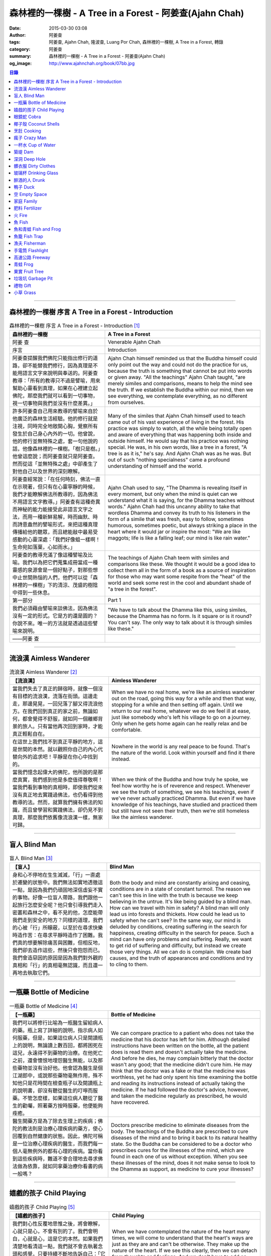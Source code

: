 森林裡的一棵樹 - A Tree in a Forest - 阿姜查(Ajahn Chah)
########################################################

:date: 2015-03-30 03:08
:author: 阿姜查
:tags: 阿姜查, Ajahn Chah, 隆波查, Luang Por Chah, 森林裡的一棵樹, A Tree in a Forest, 轉錄
:category: 阿姜查
:summary: 森林裡的一棵樹 - A Tree in a Forest - 阿姜查(Ajahn Chah)
:og_image: http://www.ajahnchah.org/book/07bb.jpg


.. contents:: 目錄
   :depth: 1

----

森林裡的一棵樹 序言 A Tree in a Forest - Introduction
+++++++++++++++++++++++++++++++++++++++++++++++++++++

.. list-table:: 森林裡的一棵樹 序言 A Tree in a Forest - Introduction [1]_
   :header-rows: 1

   * - 森林裡的一棵樹

     - A Tree in a Forest

   * - 阿姜 查

     - Venerable Ajahn Chah

   * - 序言

     - Introduction

   * - 阿姜查提醒我們佛陀只能指出修行的道路，卻不能替我們修行，因為真理是不能用語言文字來說明與奉送的。阿姜查教導：「所有的教導只不過是譬喻，用來幫助心靈看到真理，如果在心裡建立起佛陀，那麼我們就可以看到一切事物，視一切事物與我們並沒有什麼差異。」

     - Ajahn Chah himself reminded us that the Buddha himself could only point out the way and could not do the practice for us, because the truth is something that cannot be put into words or given away. "All the teachings" Ajahn Chah taught, "are merely similes and comparisons, means to help the mind see the truth. If we establish the Buddha within our mind, then we see everything, we contemplate everything, as no different from ourselves.

   * - 許多阿姜查自己用來教導的譬喻來自於他廣泛的森林生活經驗。他的修行就是注視，同時完全地敞開心胸，覺察所有發生於自己身心內外的一切。他曾說，他的修行並無特殊之處，套一句他說的話，他像森林裡的一棵樹。「樹只是樹。」他曾這麼說；而阿姜查就只是阿姜查。然而從這「並無特殊之處」中卻產生了對他自己以及世界的深刻瞭解。

     - Many of the similes that Ajahn Chah himself used to teach came out of his vast experience of living in the forest. His practice was simply to watch, all the while being totally open and aware of everything that was happening both inside and outside himself. He would say that his practice was nothing special. He was, in his own words, like a tree in a forest, "A tree is as it is," he's say. And Ajahn Chah was as he was. But out of such "nothing specialness" came a profound understanding of himself and the world.

   * - 阿姜查經常說：「在任何時刻，佛法一直在示現著，但只有在心靈寧靜的時候，我們才能瞭解佛法所教導的，因為佛法不用語言文字教導。」阿姜查有這種奇異而神秘的能力能接受此非語言文字之法，而用一種新鮮易解，時而幽默、時而詩意盎然的譬喻形式，來把這種真理傳播給他的聽眾，而且總能敲中最易受感動的心靈深處：「我們好像蛆一樣啊！生命宛如落葉，心如雨水。」

     - Ajahn Chah used to say, "The Dhamma is revealing itself in every moment, but only when the mind is quiet can we understand what it is saying, for the Dhamma teaches without words." Ajahn Chah had this uncanny ability to take that wordless Dhamma and convey its truth to his listeners in the form of a simile that was fresh, easy to follow, sometimes humorous, sometimes poetic, but always striking a place in the heart where it would jar or inspire the most: "We are like maggots; life is like a falling leaf; our mind is like rain water."

   * - 阿姜查的教導充滿了像這種譬喻及比喻。我們以為把它們蒐集成冊當成一種靈感的泉源會是一個好點子，對那些想中止世間熱惱的人們，他們可以從「森林裡的一棵樹」下的清涼、茂盛的樹陰中得到一些休息。

     - The teachings of Ajahn Chah teem with similes and comparisons like these. We thought it would be a good idea to collect them all in the form of a book as a source of inspiration for those who may want some respite from the "heat" of the world and seek some rest in the cool and abundant shade of "a tree in the forest".

   * - 第一部分

     - Part 1

   * - 我們必須藉由譬喻來談佛法，因為佛法沒有一定的形式。它是方的還是圓的？你說不來。唯一的方法就是透過這些譬喻來說明。

     - "We have to talk about the Dhamma like this, using similes, because the Dhamma has no form. Is it square or is it round? You can't say. The only way to talk about it is through similes like these."

   * - ——阿姜 查

     - 

----

流浪漢 Aimless Wanderer
+++++++++++++++++++++++

.. list-table:: 流浪漢 Aimless Wanderer [2]_
   :header-rows: 1

   * - 【流浪漢】

     - Aimless Wanderer

   * - 當我們失去了真正的歸宿時，就像一個沒有目標的流浪漢，流落在街頭。這邊走走，那邊晃晃，一回兒落了腳又得流浪他方。在我們回到真正的家之前，無論如何，都會覺得不舒服，就如同一個離鄉背景的旅人。只有當他再次回到家時，才能真正輕鬆自在。

     - When we have no real home, we're like an aimless wanderer out on the road, going this way for a while and then that way, stopping for a while and then setting off again. Until we return to our real home, whatever we do we feel ill at ease, just like somebody who's left his village to go on a journey. Only when he gets home again can he really relax and be comfortable.

   * - 在這世上我們找不到真正平靜的地方，這是世間的本然。就以觀照你自己的內心代替向外的追求吧！平靜是在你心中找到的。

     - Nowhere in the world is any real peace to be found. That's the nature of the world. Look within yourself and find it there instead.

   * - 當我們憶念起偉大的佛陀，他所說的是那麼真實，我們感到他是多麼值得尊敬啊！當我們看到事物的真相時，即使我們從來沒有真正地去實踐過佛法，也仍看得到他教導的法。然而，就算我們擁有佛法的知識，而且曾學習和實踐佛法，卻仍見不到真理，那麼我們依舊像流浪漢一樣，無家可歸。

     - When we think of the Buddha and how truly he spoke, we feel how worthy he is of reverence and respect. Whenever we see the truth of something, we see his teachings, even if we've never actually practiced Dhamma. But even if we have knowledge of his teachings, have studied and practiced them but still have not seen their truth, then we're still homeless like the aimless wanderer.

----

盲人 Blind Man
++++++++++++++

.. list-table:: 盲人 Blind Man [3]_
   :header-rows: 1

   * - 【盲人】

     - Blind Man

   * - 身和心不停地在生生滅滅，「行」一直處於遷變的狀態中。我們無法如實地透徹這一點，是因為我們仍頑固地深信虛妄不實的事物。好像一位盲人帶路，我們跟他一起旅行怎麼安全呢？他只會引導我們走入密叢和森林之中，看不見的他，怎麼能帶我們走到安全的地方？同樣的道理，我們的心被「行」所矇蔽，以至於在尋求快樂時造作苦：在尋求平靜時造作了困難。我們真的想要解除痛苦與困難，但相反地，我們卻去造作這些，然後只會抱怨而已。我們會造惡因的原因是因為我們對外觀的真相和「行」的真相毫無認識，而且還一再地去執取它們。

     - Both the body and mind are constantly arising and ceasing, conditions are in a state of constant turmoil. The reason we can't see this in line with the truth is because we keep believing in the untrue. It's like being guided by a blind man. How can we travel with him in safety? A blind man will only lead us into forests and thickets. How could he lead us to safety when he can't see? In the same way, our mind is deluded by conditions, creating suffering in the search for happiness, creating difficulty in the search for peace. Such a mind can have only problems and suffering. Really, we want to get rid of suffering and difficulty, but instead we create those very things. All we can do is complain. We create bad causes, and the truth of appearances and conditions and try to cling to them.

----

一瓶藥 Bottle of Medicine
+++++++++++++++++++++++++

.. list-table:: 一瓶藥 Bottle of Medicine [4]_
   :header-rows: 1

   * - 【一瓶藥】

     - Bottle of Medicine

   * - 我們可以將修行比喻為一瓶醫生留給病人的藥。瓶上寫了詳細的說明，指示病人如何服藥，但是，如果這位病人只是閱讀瓶上的說明，無論讀上數百回，都將困死在這兒，永遠得不到藥物的治療。在他死亡之前，還會懷恨地埋怨醫生無能，以及那些藥物並沒有治好他。他會認為醫生是個江湖郎中，或說那些藥物毫無作用，殊不知他只是花時間在檢查瓶子以及閱讀瓶上的說明書，卻沒有聽從醫生的叮嚀而服藥。不管怎麼樣，如果這位病人聽從了醫生的勸囑，照著藥方按時服藥，他便能夠痊癒。

     - We can compare practice to a patient who does not take the medicine that his doctor has left for him. Although detailed instructions have been written on the bottle, all the patient does is read them and doesn't actually take the medicine. And before he dies, he may complain bitterly that the doctor wasn't any good; that the medicine didn't cure him. He may think that the doctor was a fake or that the medicine was worthless, yet he had only spent his time examining the bottle and reading its instructions instead of actually taking the medicine. If he had followed the doctor's advice, however, and taken the medicine regularly as prescribed, he would have recovered.

   * - 醫生開藥方是為了除去生理上的疾病；佛陀的教法則是治療心理疾病的藥方，使心回覆到自然健康的狀態。因此，佛陀可稱是一位治療心理疾病的醫生，而我們每一個人毫無例外的都有心理的疾病。當你看到這些疾病時，難道不會合理地去尋求佛法做為依靠，就如同拿藥治療你看書的病一般嗎？

     - Doctors prescribe medicine to eliminate diseases from the body. The teachings of the Buddha are prescribed to cure diseases of the mind and to bring it back to its natural healthy state. So the Buddha can be considered to be a doctor who prescribes cures for the illnesses of the mind, which are found in each one of us without exception. When you see these illnesses of the mind, does it not make sense to look to the Dhamma as support, as medicine to cure your illnesses?

----

嬉戲的孩子 Child Playing
++++++++++++++++++++++++

.. list-table:: 嬉戲的孩子 Child Playing [5]_
   :header-rows: 1

   * - 【嬉戲的孩子】

     - Child Playing

   * - 我們對心性反覆地思惟之後，將會瞭解，心就只是心，不會有別的了。我們會明白，心就是心，這是它的本然。如果我們清楚地看清這一點，我們就不會去執著念頭和感覺，只要持續不斷地告訴自己：「它就是如此」，我們就不必要再加些什麼了。當這顆心如實地瞭解，它就能放下一切。雖然仍會有念頭和感覺，但是，每一個念頭和感覺都將失去作用。

     - When we have contemplated the nature of the heart many times, we will come to understand that the heart's ways are just as they are and can't be otherwise. They make up the nature of the heart. If we see this clearly, then we can detach from thoughts and feelings. And we don't have to add on anything more if we constantly tell ourselves that "that's just the way it is." When the heart truly understands, it lets go of everything. Thinking and feeling will be deprived of power.

   * - 就像剛開始被一個喜歡玩卻會干擾我們的小孩煩擾得很厲害，所以我們責打他，但是，事後我們逐漸明白活潑好動是小孩子的天性，於是我們會任他去玩。我們放下了，我們的煩惱也就消失了。為什麼煩惱會消失呢？因為，現在我們已經接受了孩子的天性，看法也已經改變了，而且已經接受事物的真實面目。我們放下，然後心將會變得更平靜。現在，我們已經有了正見。

     - It is like at first being annoyed by a child who likes to play in ways that annoy us so much we scold or spank him. But later we understand that it's natural for a child to play and act like that, so we leave him alone. We let go and our troubles are over. Why are they over? Because we now accept the natural ways of children. Our outlook has changed and we now accept the true nature of things. We let go and our heart becomes more peaceful. We now have right understanding.

----

眼鏡蛇 Cobra
++++++++++++

.. list-table:: 眼鏡蛇 Cobra [6]_
   :header-rows: 1

   * - 【眼鏡蛇】

     - Cobra

   * - 心理的活動就像能致人於死的眼鏡蛇。假如我們不去打擾一條眼鏡蛇，它自然會走它的；即使它非常毒，我們也不會受到它的影響；只要我們不走近它或去捉它，它就不會來咬我們。眼鏡蛇會照著它的本性行動，事情就是如此！如果你聰明的話，就別去惹它。同樣地，就讓那些不好的和好的順其自然——依它的本性而隨它去不要執著喜歡和不喜歡，如同你不會去打擾眼鏡蛇一樣。

     - Mental activity is like a deadly, poisonous cobra. If we don't interfere with a cobra, it simply goes its own way. Even though it may be extremely poisonous, we are not affected by it. We don't go near it, or take hold of it, and so it doesn't bite us. The cobra does what is natural for a cobra to do. That's the way it is. If you are clever, you'll leave it alone. Likewise, you let be that which is not good - you let it be according to its own nature. You also let be that which is good. Don't grab at liking and disliking, just as you wouldn't grab at the cobra.

   * - 一個聰明的人，將會以這種態度來對待在他心中升起的種種情緒。當善的情緒在心中生起時，讓它自是善的，並且瞭解它的本然；同樣地，我們也讓惡的自是惡的，讓它順其自然。不要執著，因為我們什麼都不要！我們不要惡，也不要善；我們不要負擔和輕鬆，乃至不求快樂和痛苦。當我們的欲求止息時，平靜便穩固地建立起來了。

     - One who is clever will have this kind of attitude towards the various moods that arise in his mind. When goodness arises, we let it be good. We understand its nature. In the same, we let be the non-good. We let it be according to its nature. We don't take hold of it because we don't want anything. We don't want evil. We don't want good. We don't want heaviness or lightness, happiness or suffering. When our wanting is at an end, peace is firmly established.

----

椰子殼 Coconut Shells
+++++++++++++++++++++

.. list-table:: 椰子殼 Coconut Shells [7]_
   :header-rows: 1

   * - 【椰子殼】

     - Coconut Shells

   * - 欲是染著的，但首先我們必須有欲才能開始修行「道」。假設你到市場去買椰子，提著它們回來時，路上，有人問你：「你為什麼要買這些椰子呢？」

     - Desire is a defilement. But we must first have desire in order to start practicing the Way. Suppose you went to buy coconuts at the market and while carrying them back home someone asked: "Why did you buy those coconuts?"

   * - 「買來吃啊！」

     - "I bought them to eat," you reply.

   * - 「你連殼也吃嗎？」

     - "Are you going to eat the shells, too?"

   * - 「當然不！」

     - "Of course not!"

   * - 「我不相信。如果你不打算吃殼，又為什麼要買椰子呢？」

     - "I don't believe you," he insists. "If you're not going to eat the shells, then why did you buy them?"

   * - 好，你怎麼說？你要怎樣回答這個問題？

     - Well, what do you say? How are you going to answer that question?

   * - 我們是靠著慾望起修的，如果我們沒有慾望，我們就不會去修行。你知道嗎？！這樣思惟可以產生智慧。例如：那些椰子，你要連殼子也一起吃下去嗎？當然不！那又為什麼要椰子殼呢？因為椰子殼的用途是將椰子給包起來，吃了過後，再將殼給扔掉，就沒問題了。

     - We practice with desire to begin with. If we didn't have desire, we wouldn't practice. Contemplating in this way can give rise to wisdom, you know. For example, those coconuts: Are you going to eat the shells as well? Of course not. Then why do you take them? They're useful for wrapping the coconuts in. If after eating the coconuts you throw the shells away, there is no problem.

   * - 我們的修行也是如此。我們不是要吃殼，只不過現在還不是丟掉殼的時候。我們先將它們收藏起來，就如我們依靠慾望修行一樣，修行便是如此。如果有人硬要說我們連椰子殼也吃，那是他們的事，與我們無關，只要我們清楚自己在做什麼就夠了。

     - Our practice is the same. We keep desire first, just like we do with the coconut shells, for it's still not time to "throw" it away. This is how the practice is. If somebody wants to accuse us of eating coconut shells, that's their business. We know what we're doing.

----

烹飪 Cooking
++++++++++++

.. list-table:: 烹飪 Cooking [8]_
   :header-rows: 1

   * - 【烹飪】

     - Cooking

   * - 首先我們要訓練我們的身和口遠離穢惡，這就是功德。有些人認為要有功德必須整天整夜地背誦巴利文的經句，但事實上，只要使你的身、口清爭無瑕疵，就是功德了。這並不難解，就像在烹調食物，我們放一點點這個，放一點點那個，直到恰到好處、美味可口為止。一旦調配出美味的食物時，就不需再添加任何的東西，因為正確的佐料都已經加了。同樣的道理，確定我們的身行和言語沒有缺失，這樣就可以帶給我們「美味」和恰到好處的功德。

     - At first, we train the body and speech to be free of unwholesomeness. This is virtue. Some people think that to have virtue you must memorize Pali phrases and chant all day and night, but really all you have to do is make your body and speech blameless, and that's virtue. It's not so difficult to understand. It's just like cooking food - put in a little bit of this and a little bit of that until it's just right and it's delicious. And once it's delicious, you don't have to put anything else into it. The right ingredients have already been added. In the same way, taking care that our actions and speech are proper will give us delicious virtue, virtue that is just right.

----

瘋子 Crazy Man
++++++++++++++

.. list-table:: 瘋子 Crazy Man [9]_
   :header-rows: 1

   * - 【瘋子】

     - Crazy Man

   * - 假設一日清晨，你正走在路上要去工作，有個人無禮地向你叫喊辱罵，霎時，你一聽到這辱罵聲，正常的心便立刻轉變了，你覺得很不舒服，覺得很憤怒和受辱，所以你想要報復。

     - Suppose one morning, you're walking to work and a man starts yelling insults at you. As soon as you hear his insults, your mind gets agitated. You don't feel so good, you feel angry and hurt, and you want to get even!

   * - 幾天以後，另一個人來你家拜訪，並且告訴你：「嘿，那幾天辱罵你的那個人，他瘋了！而且已經好幾年了！他都是這樣辱罵每個人，但是沒有人會去在意他說的話。」當你聽到這兒，霎時，自在了起來。那以往積鬱在你身上數日的憤怒和不快，完全地消失了，為什麼呢？因為現在你已知道事情的真相。以前你還不知道時，認為那個人是正常的，所以你會憎恨他，同時也導致你痛苦。一旦真相大白，事過境遷：「噢，他是個瘋子！事情原來如此。」

     - A few days later, another man comes to your house and tells you, "Hey, that man who abused you the other day, he’s crazy! Has been for years! He abuses everybody like that. Nobody takes notice of anything that he says." As soon as you hear this, you are suddenly relieved. That anger and hurt that you've pent up within you all these days melt away completely. Why? Because now you know the truth. Before, you didn't. You thought that man was normal, so you were angry at him and that caused you to suffer. As soon as you found out the truth, however, everything changed: "Oh, he's mad! That explains everything!"

   * - 當你瞭解到這點時，你覺得很舒服，因為你已親身體驗。瞭解了以後，你就能放下。假如你不明白真相，就會去執著。當你認為那位辱罵你的人是正常時，你可能會殺了他，但當你發現事情的真相——他精神失常，你便覺得舒服多了。這就是瞭解真理。

     - When you understand the truth, you feel fine because you know for yourself. Understanding, you can then let go. If you don't know the truth, you cling right there. When you thought that the man who abused you was normal, for example, you could have killed him. But when you found out the truth, that he was mad, you felt much better. This is knowledge of the truth.

   * - 一個見法的人也有類似的經驗。貪、嗔、痴的消失，是以同樣的方式消失的。當我們不了知這三毒時，我們會認為：「我能夠怎樣呢？我的貪和嗔是如此熾盛。」這並不是清明的認知，跟以為那瘋子是神智健全其實是一樣。只有當我們最後知道他精神失常時，我們的焦慮才得以釋懷。沒有任何人能告知你這些，唯有當心親自體認時，它才能絕滅和捨棄執著。

     - Someone who sees the Dhamma has a similar experience. When attachment, aversion and delusion disappear, they disappear in the same way. As long as we don't know these things, we think, "What can I do? I have so much greed and aversion." This is not clear knowledge. It's just the same as when we thought the madman was sane. Until we learned that he was really otherwise, we weren't able to let go of our hurt and anger. Only when the mind sees for itself, can it uproot and relinquish attachment.

----

一杯水 Cup of Water
+++++++++++++++++++

.. list-table:: 一杯水 Cup of Water [10]_
   :header-rows: 1

   * - 【一杯水】

     - Cup of Water

   * - 來拜訪我的人中，有很多在社會上已有著高等的地位，他們當中有富商、大學畢業的、教師與政府官員。他們內心充滿對事物的種種看法。他們太聰明了，以致聽不進別人的話。這就像一杯水。如果一個杯子裡充滿了骯髒不新鮮的水，它並沒有什麼用處。只有當髒水倒盡，它才有可用之處。你們必須先除去你們充滿意見的心，然後才能領悟。我們的修行是超越聰明與愚痴的，如果你認為你很聰明、富有、重要、是佛學專家，這就掩蓋了「無我」的真諦了。你所見到的只是自己——我、我的。然而，佛教是入下「自我」的。那些太聰明的人將永遠學不到東西，他們首先必須除去他們的才智——空掉他們的「杯子」。

     - Many of those who came to see me have a high standing in the community. Among them are merchants, college graduates, teachers, and government officials. Their minds are filled with opinions about things. They are too clever to listen to others. It is like a cup of water. If a cup is filled with stale, dirty water, it is useless. Only after the old water has been thrown out can the cup become useful again. You must empty your minds of opinions, then you will see. Our practice goes beyond cleverness and stupidity. If you think that you are clever, wealthy, important, or an expert in Buddhism, you cover up the truth of non-self - I and mine. But Buddhism is letting go of self. Those who are too clever will never learn. They must first get rid of their cleverness, first empty their "cup".

----

築堤 Dam
++++++++

.. list-table:: 築堤 Dam [11]_
   :header-rows: 1

   * - 【築堤】

     - Dam

   * - 在定力的訓練裡，是去修行以使心能安定和堅毅，這能帶來心的平靜。通常，我們這顆心是搖擺不定的，要控制它很困難。心隨著感官外馳散亂，就像水到處流竄一樣。雖說如此，人類卻懂得如何控制水，而使它更益於人類。人類很聰明，他們知道如何築堤防水，興建大型水庫和渠道——這一切都只是為了治理水，使水能更充分地被運用而不致於到處亂竄，最後流到最低處，而浪費了水的功能。

     - The training in concentration is the practice to make the mind firm and steady. This brings about peacefulness of mind. Usually our minds are moving and restless, hard to control. The mind follows sense distractions wildly, just like water flowing this way and that. Men, though, know how to control water so that it is of greater use to mankind. Men are clever. They know how to dam water, make large reservoirs and canals - all of this merely to channel water and make it more usable, so that it doesn't run wild and eventually settle down into a few low spots, its usefulness wasted.

   * - 同樣的，這顆已經「築堤」、被控制、經常訓練的心，將會獲得難以計量的利益。佛陀自己教導說：「已被控制的心，會帶來真正的快樂，因此，為了最大的利益，你們得好好訓練你們的心！」相同地，我們週遭所看到的動物——大象、馬、水牛等等，在它們能被利用來工作之前，都必須先受過訓練，也唯有在訓練之後，它們的力量才能帶給我們利益。

     - So, too, the mind that is dammed and controlled, trained constantly, will be of immeasurable benefit. The Buddha himself taught, "The mind that has been controlled brings true happiness, so train your minds well for the highest benefits." Similarly, the animals we see around us - elephants, horses, buffalos, and so on - must be trained before they can be useful for work. Only after they have been trained is their strength of benefit to us.

   * - 同樣的道理，已「築堤」的心將帶來比一顆未經訓練的心還要多倍的福澤。佛陀和他的聖弟子們，和我們都一樣在同一個方法下起步——有一顆未經訓練的心。但是，看看他們後來是如何成為我們所尊敬的對象，並且看我們能從他們的教化中得到多少的利益。真的，看看從這些曾經體驗心的訓練而為了達到解脫自在的人們身上，到底帶來了什麼樣的利益給整個世界。在所有的職業中或任何的情形況下，一顆受過控制與訓練的心是套更好且能幫助我們的設備，訓練過的心可以保持我們的生活平衡，使工作更得心應手。並且要發展和培養理性，以便控制我們的行動。只要我們追隨這顆訓練得宜的心，最後，喜悅也會隨著增長起來。

     - In the same way, the mind that has been trained will bring many more blessings than an untrained mind. The Buddha and His Noble Disciples all started out in the same way as us - with untrained minds. But, afterwards, look how they became the subjects of reverence for us all. And see how much benefit we can gain from their teachings. Indeed see what benefits have come to the entire world from these men who had gone through the training of the mind to reach the freedom beyond. The mind controlled and trained is better equipped to help us in all professions, in all situations. The disciplined mind will keep our lives balanced, make work easier, and develop and nurture reason to govern our actions. In the end, our happiness will increase accordingly as we follow the proper mind training.

----

深洞 Deep Hole
++++++++++++++

.. list-table:: 深洞 Deep Hole [12]_
   :header-rows: 1

   * - 【深洞】

     - Deep Hole

   * - 大多數人想行善只是為了功德，但是他們卻不願捨棄惡行，這就叫做「洞太深了」。

     - Most people just want to perform good deeds to make merit, but they don't want to give up wrongdoing. It's just that "the hole is too deep."

   * - 假設有一個洞，洞下面有東西，現在，只要有人將他的手伸進洞裡卻摸不著底面的話，他就會說：「洞太深了。」如果有百或千個人將他們的手伸進洞裡，他們也同樣會說：「這個洞太深了。」可是，卻沒人會說是自己的手太短了！我們必須回到自己身上，退一步反觀自己，不要埋怨是洞太深，而應該回過頭來看看你自己的手臂。如果你可以看透這點，那麼，在你的性靈道上便能更上一層樓，進而尋找到快樂。

     - Suppose there was a hole and there was something at the bottom of it. Now anyone who put his hand into the hole and didn't reach the bottom would say the hole was too deep. If a hundred or a thousand people put their hands down the hole, they'd all say, "The hole is too deep!" No one would say that his arm was too short. We have to come back to ourselves. We have to take a step back and look at ourselves. Don't blame the hole for being too deep. Turn around and look at your own arm. If you can see this, then you will make progress on the spiritual path and will find happiness.

----

髒衣服 Dirty Clothes
++++++++++++++++++++

.. list-table:: 髒衣服 Dirty Clothes [13]_
   :header-rows: 1

   * - 【髒衣服】

     - Dirty Clothes

   * - 當我們的身體是髒的，而且穿上髒的衣服時，我們的心也將感到不舒服和沮喪，這是很自然的事。如果我們保持身體潔淨，穿乾淨、整齊的衣服，便能使我們的心輕快高興起來。

       同樣地，不守戒律，我們的身行和言語也就不清淨，這就是造成心理的不快樂、苦惱而沉重的原因。如果我們遠離了正確的修行，這會障礙我們徹見存在我們心中的法的本質。健全的身行和言語在於一顆正確訓練的心。因為是心傳達命令給身和語，所以，我們必須由「訓練我們的心」來不斷修行。

     - It is only natural that when our body is dirty and we put on dirty clothes that our mind will not be light and cheerful but will feel uncomfortable and depressed. So, too, when morality is not practiced, our bodily actions and speech are dirty. This causes the mind to be unhappy, uncomfortable, and distressed. We become separated from right practice and this prevents us from penetrating into the essence of the Dhamma in our mind. Wholesome bodily actions and speech themselves depend on the mind properly trained, since mind orders body and speech. Therefore, we must continue to practice by training our minds.

----

玻璃杯 Drinking Glass
+++++++++++++++++++++

.. list-table:: 玻璃杯 Drinking Glass [14]_
   :header-rows: 1

   * - 【玻璃杯】

     - Drinking Glass

   * - 我如何找到正見呢？我就簡單地以手中正握著的杯子回答你們。它對我們而言似乎是清潔實用的，可用來飲水，更可以長時間的保存。所謂的正見是要將它看做是破的玻璃，彷彿已經碎裂了。不久以後，它將破碎。如果你在使用它時，心存這種見解——它只是元素所組合而成的杯子的形狀，終歸破滅。那麼不論它發生什麼事，你都不會有任何煩惱。同樣的道理，身體就像這杯子，它也將破碎、死亡，你們必須瞭解這個道理。但是，瞭解這個道理並不表示你應該結束自己的生命，就像不應該因此去打碎這杯子或丟掉它一樣。杯子是個可以使用直到它自然破損的東西。同樣地，身體有如一輛車子，利用它直到它回歸自然。你們該做的是去瞭解一切事物的本然。這種正見可以使你們無繫縛地生存於整個變動的世界中。

     - How can you find right understanding? I can answer you simply by using this glass of water I am holding. It appears to us as clean and useful, something to drink from and keep for a long time. Right understanding is to see this as broken glass, as if it has already been shattered. Sooner or later, it will be shattered. If you keep this understanding while you are using it - that all it is is a combination of elements which come together in this form and then break apart - then no matter what happens to the glass, you will have no problem. The body is like the glass. It is also going to break apart and die. You have to understand that. Yet when you do, it doesn't mean you should go and kill yourself, just as you shouldn't take the glass and break it or throw it away. The glass is something to use until it falls apart in its own natural way. In the same way, the body is a vehicle to use until goes its own way. Your task is to see what the natural way of things is. This understanding can make you free in all the changing circumstances of the entire world.

----

醉酒的人 Drunk
++++++++++++++

.. list-table:: 醉酒的人 Drunk [15]_
   :header-rows: 1

   * - 【醉酒的人】

     - Drunk

   * - 任何人執著於感官就好比一位肝藏還沒被破壞的好酒者，不知道什麼時候才喝得夠。他繼續沉浸其中，不知節制地喝，喝上癮了，到後來必定會生病受苦。

     - Anyone attached to the senses is like a drunkard whose liver is not yet cooked. He does not know when he has had enough. He continues to indulge and drink carelessly. He's caught badly and later suffers illness and pain.

----

鴨子 Duck
+++++++++

.. list-table:: 鴨子 Duck [16]_
   :header-rows: 1

   * - 【鴨子】

     - Duck

   * - 你的修行就好像養鴨一樣。你的責任便是餵牠和給它水。不管鴨子成長得快或慢都是鴨的事，與你無關。放下，然後盡你自己的責任。你的責任就是修行。如果修行的速度迅速或遲緩，清清楚楚即可，別去強迫它。這種的修行具有良好的基礎。

     - Your practice is like raising a duck. Your duty is to feed it and give it water. Whether the duck grows fast or slowly is its business, not yours. Let it go and just do your own work. Your business is to practice. If it's fast or slow, just know it, don't try to force it. This kind of practice has a good foundation.

----

空 Empty Space
++++++++++++++

.. list-table:: 空 Empty Space [17]_
   :header-rows: 1

   * - 【空】

     - Empty Space

   * - 人們響往涅槃，不過，一旦你告訴他們那兒空無一物時，心裡馬上起第二想。但那兒什麼也沒有，空無一物。看看這兒的屋頂和地板；屋頂代表「有」，而地板也代表「有」，你可以站在屋頂上，也可以站在地板上，但是，在屋頂和地板之間的空間卻無處可站。沒有「有」的地方，就是「空」的所在；直接地，涅槃即是「空」。人們一聽到這兒便退卻不想去了。他們怕會見不著自己的孩子和親戚。

     - People want to go to Nibbana but when you tell them that there is nothing there, they begin to have second thoughts. But there's nothing there, nothing at all! Look at the roof and floor here. Think of the roof as a "becoming" and the floor as a "becoming", too. You can stand on the roof and you can stand on the floor, but in the empty space between the roof and the floor there is no place to stand. Where there is no becoming, that's where there's emptiness, and to put it bluntly, we say that Nibbana is this emptiness. People hear this and they back up a bit. They don't want to go. They're afraid that they won't see their children or relatives.

   * - 這就是為什麼當我們祝福在家人的時候，會說：「祝你們長壽、美麗、健康、快樂。」他們就會很高興，可是，一旦你談起「放下」和「空」時，他們便不想聽了。但你是否見過一個外表美麗、體力充沛或非常或非常幸福的老人？沒有！然而我們卻說：「長壽、美麗、健康、快樂。」他們也非常歡喜。他們執著「有」，執著生死輪迴。他們歡喜站在屋頂和地板上面，很少有人敢「站」在中間的「空」間。

     - That's why whenever we bless the laity by wishing them long life, beauty, and strength, they become very happy. However, if we start talking about letting go and about emptiness they don't want to hear about it. But have you ever seen a very old person with a beautiful complexion, or a lot of strength, or a lot of happiness? No! But we wish them long life; beauty, happiness and strength, and they are all pleased. They're attached to becoming, to the cycle of birth and death. They prefer to stand on the roof or on the floor. Few are they who dare to stand in the empty space between.

----

家庭 Family
+++++++++++

.. list-table:: 家庭 Family [18]_
   :header-rows: 1

   * - 【家庭】

     - Family

   * - 如果你想尋找佛法，它不在森林裡、山裡或洞穴中，而是在心裡。法有它自己的語言，那就是「經驗的語言」。概念與經驗之間有極大的差異。就以一杯熱水裡，都會有相同的經驗——熱，我們可以用不同語言的文字來表達。同樣地，任何人只要深入地洞察內心，不論什麼文化、地域或語言也會有相同的經驗。如果在你們心中，賞到了真理的滋味、法的滋味，你們會像一個大家庭一樣，猶如父母、兄弟、姐妹，因為你們已賞到了與所有人都一致的「心的本質」。

     - If you want to find Dhamma, it has nothing to do with the forest with mountains or the caves. It's only in the heart, and has its own language of experience. There is a great difference between concepts and direct experience. With a glass of hot water, whoever puts his finger into it will have the same experience - hot - which can be expressed in as many different words as there are different languages. Similarly, whoever looks deeply into the heart will have the same experience, no matter what his nationality, culture, or language may be. If in your heart you come to that taste of truth, of Dhamma, then you become like one big family - like mother and father, sisters and brothers - because you've tasted that essence of the heart which is the same for all.

----

肥料 Fertilizer
+++++++++++++++

.. list-table:: 肥料 Fertilizer [19]_
   :header-rows: 1

   * - 【肥料】

     - Fertilizer

   * - 我們的雜染好似我們修行的肥料。如同我們取一些髒的東西——雞屎、牛糞，灑在我們的果樹上，長出來的果實才會豐碩且香甜。在痛苦之中，有快樂；在煩惱(混亂)之中有寧靜。

     - Our defilements are like fertilizer for our practice. It's the same as taking filthy stuff like chicken manure and buffalo dung to fertilize our fruit trees so that the fruit will be sweet and abundant. In suffering, there is happiness; in confusion there is calm.

----

火 Fire
+++++++

.. list-table:: 火 Fire [20]_
   :header-rows: 1

   * - 【火】

     - Fire

   * - 世上沒有一朝可成之事，所以剛開始在我們的修行裡，是看不到什麼結果的。就像我常告訴你們的譬喻：一個人試圖磨擦兩根木棍取火，他告訴自己說：「他們說這裡有火。」於是便開始使勁地磨擦。他很性急，不斷地磨擦，就是沒什麼耐性，心想火，卻一直沒有火的影子。他有點灰心，所以就停下來休息一會兒，後來又再開始，但是到了那時候，熱度都已經冷卻，所以進展得很慢。他就是磨擦持續的時間不夠久，以致一再地磨擦又磨擦，直到疲倦了，就將整個工作停頓下來，再說，他不只是疲倦，同時也變得愈來愈灰心，最後完全放棄且很堅決地說：「這裡根本沒有火。」

     - Nothing happens immediately, so in the beginning we can't see any results from our practice. This is like the example that I have often given you of the man who tries to make fire by rubbing two sticks together. "They say there's fire here!" He says, looking at his sticks. He then begins rubbing energetically. He rubs on and on, but soon becomes impatient. He wants to have that fire, but the fire just won't come, so he gets discouraged and stops to rest for while. When he starts again the initial heat that he had worked up has already been lost so the going is slow. He just doesn't keep at long enough. He rubs and rubs until he is tired and stops altogether. Not only is he tired, but he becomes more and more discouraged. "There is no fire here!" He finally decides and gives up completely.

   * - 事實上，他一直在做，但是卻沒有足夠的熱度可以引火，火一直潛在那兒，只是他沒有持續到最後。除非我們能達到平靜，否則心將依舊如前。因此我們偉大的導師說：「只要繼續做，繼續修行。」我們可能會認為：「如果我仍然不懂，我該怎麼辦才好？」但是，除非我們如法修持，否則智慧是不會現前的，所以我們說要持續地修行。只要不停地修行，我們就會開始思索自己的所作所為和修行。

     - Actually he was doing the work, but there wasn't enough heat to start the fire. The fire was there all the time, but he didn't carry on to the end. Likewise with the mind. Until we are able to reach peace, the mind will continue in its confusion. For this reason the teacher says, "Just keep on doing it. Keep on with the practice!" Maybe we think, "If I don't yet understand, how can I do it?" Until we're able to practice properly, wisdom won't arise. So we say just keep on with it.

----

魚 Fish
+++++++

.. list-table:: 魚 Fish [21]_
   :header-rows: 1

   * - 【魚】

     - Fish

   * - 我們不想要慾望，但是，如果沒有慾望，為何修行呢？我們要有修行的慾望。「想要」與「不想要」，兩者皆是雜染、煩惱、無明和愚痴。佛陀也有慾望。慾望一直存在著，它只是心的一種現象。有智慧的人也有慾望，但是，沒有執著。我們的慾望，就好像在網中抓一條大魚一樣——我們需要等待，直到大魚筋疲力盡之後，便可以輕易的捕獲它。但我們得一直盯著它使它無法逃脫。

     - We don't want desire, but if there is no desire, why practice? We must have desire to practice. Buddha had desire too. It's there all the time, but it's only a condition of the mind. Those with wisdom, however, have desire but no attachment. Our desires are like catching a big fish in a net - we must wait until the fish loses strength and then we can catch it easily. But all the time we must keep on watching it so that it doesn't escape.

----

魚和青蛙 Fish and Frog
++++++++++++++++++++++

.. list-table:: 魚和青蛙 Fish and Frog [22]_
   :header-rows: 1

   * - 【魚和青蛙】

     - Fish and Frog

   * - 如果你執著於感官，就跟上了鉤的魚兒一樣，當漁夫來了儘管你怎樣掙扎，都無法掙脫。事實上，你並不像一隻上鉤的魚兒，而更像一隻青蛙。青蛙是把整個釣鉤吞進腸子裡頭，而魚兒祗是口被鉤住而已！

     - If you attach to the senses, you're the same as a fish caught on a hook. When the fisherman comes, you can struggle all you want, but you won't be able to get loose. Actually you're not caught like a fish, but more like a frog. A frog gulps down the whole hook right to its guts. A fish just gets it caught in its mouth.

----

魚籠 Fish Trap
++++++++++++++

.. list-table:: 魚籠 Fish Trap [23]_
   :header-rows: 1

   * - 【魚籠】

     - Fish Trap

   * - 如果你清楚地看到了事物的利害關係，就不須等到他人來告訴你。回想一下一位在他魚籠裡找到東西的漁夫的故事。他知道有東西在裡面，也聽到它在魚籠裡面拍動。他認為是一隻魚，於是便將手伸進魚籠裡，竟發現是另一類生物。他看不見所以無法確定到底是什麼。可能是修鰻，不過也有可能是條蛇。如果將它扔掉，他也許會後悔……，如果是條鰻，就可以成為晚餐的佳餚。從另外一方面來看，如果他持續不放，最後竟發覺是條蛇，它可能就會咬他，不過不敢確定。但是，他的慾望卻強烈到不肯放手，只因為那可能就是條鰻。在他抓出的那一刻，霎時見到是條蛇時，不論如何，都會毫不遲疑地馬上扔開它，而不須等到他人喊：「嘿，那是條蛇趕快扔了它！」親睹蛇時比聽人家的警告更清楚地告訴他應該怎麼做。為什麼呢？因為他認識危險——蛇會咬你，並且會導致你死亡。這還需要有人告訴他嗎？同樣的道理，如果我們修行直到我們見到事物的本來面目，我們就不會去干預對自己有害的事物了。

     - If you see clearly the harm in the benefit of something, you won't have to wait for others to tell you about it. Consider the story of the fisherman who finds something in his fish trap. He knows something is in it because he can hear it flopping about inside. Thinking it's a fish; he reaches his hand into the trap, only to grab hold of a different kind of animal. He can't see it, so he's not sure what it is. It could be an eel, but it could also be a snake. If he throws it away, he may regret it, for if it turns out to be in eel, he'll have lost something nice for dinner. On the other hand, if he keeps on holding onto it and it turns out to be a snake, it may bite him. He's just not sure. But his desire is so strong that he holds on, just in case it's an eel. The minute he brings it out and sees that it's a snake, however, he doesn't hesitate to fling it away from himself. He doesn't have to wait for someone to call out, "Hey, it's a snake! Let go!" The site of the snake tells him what to do more clearly than words could ever do. Why? Because he sees the danger - snakes can bite and make you very sick or kill you. Who has to tell him about that? In the same way, if we practice until we see things as they are, we won't meddle with things that are harmful.

----

漁夫 Fisherman
++++++++++++++

.. list-table:: 漁夫 Fisherman [24]_
   :header-rows: 1

   * - 【漁夫】

     - Fisherman

   * - 我們的禪定(靜慮)的修行可以使我們開解。舉個例子來說吧：譬如有個正在收網的漁夫，網中有條大魚，你能推想他收網時的心情是如何嗎？如果他深怕大魚跑掉，就會迫不及待地硬扯那網子，在他覺察之前，魚兒已經因為他操之過急而讓它跑掉了。

     - Our practice of contemplation will lead us to understanding. Let us take the example of a fisherman pulling in his net with a big fish in it. How do you think he feels when pulling it in again? If he's afraid that the fish will escape, he'll rush and start to struggle with the net, grabbing and tugging at it. In this way, before he knows it, the big fish will have escaped. The fisherman mustn't try to hard.

   * - 古時候，他們會這樣教我們：你們應該慢慢地來，小小心心地收網，以免讓魚兒脫逃。我們修行也正是如此，慢慢地靠修持來摸索出自己的道路，小心地收網以免遺漏了。有時，我們會遇到不喜歡修行的時候，也許我們不想瞭解，也不想知道，但是我們卻要繼續修行下去，繼續為修行摸索下去，這就是修行。如果喜歡修行，就去修行；不喜歡修行，也一樣要修行，就是要持之以恆。

     - In the old days, they taught that we should do it gradually, carefully gathering it in without losing it. This is how it is in our practice. We gradually feel our way with it, carefully gathering it in without losing it. Sometimes it happens that we don't feel like practicing. Maybe we don't want to look, or maybe we don't want to know, but we keep on with it. We continue feeling for it. This is the practice. If we feel like doing it, we do it. If we don't feel like doing it, we do it just the same. We just keep on doing it.

   * - 我們若是精進修行，那麼，信心就會給我們的修行帶來力量。不過，在此階段，我們仍然沒有智慧，縱使我們非常精進，也無法從修行中得到多少益處。這種情況會持續一段很長的時間，因而使我們生起一種永遠無法尋到正道的感覺，也或許覺得自己達不到平靜，或覺得自己沒有具備足夠的條件來修行，乃至認為「道」是件不可能的事。於是我們便放棄了！

     - If we are enthusiastic about our practice, the power of our faith will give us the energy needed to practice, but we will still be without wisdom. Being energetic alone won't make us benefit much from our practice. On the contrary, after practicing energetically for long time, the feeling that we are not going to find the Way may arise. We may feel that we cannot find peace, or that we're not sufficiently equipped to do the practice. Or maybe we feel that this Way just isn't possible anymore. So we give up!

   * - 說到這點，我們必須非常、非常地小心，我們要以很大的耐心和毅力，猶如網起大魚一樣——逐漸與它探索出自己的方法，然後小心地把魚網收回，扯那網子才不會太困難，所以我們繼續不斷地收網。經過一段時間以後，魚兒累得不能再掙扎時，我們就能輕而易舉地捕獲它了。這些都是修行通常會發生的事，不過我們只須慢慢地修持和小心謹慎地將修行聚集在一起。我們就是用這種方式來禪修的。

     - At this point, we must be very, very careful. We must use patience and endurance. It's just like pulling in the big fish - we gradually feel our way with it, we carefully pull it in. The struggle won't be too difficult, so continue to pull it in without stopping. Eventually, after some time, the fish becomes tired and stops fighting and we're able to catch it easily. Usually this is how it happens. We practice gradually and carefully, gathering it together. It's in this manner that we do our contemplation.

----

手電筒 Flashlight
+++++++++++++++++

.. list-table:: 手電筒 Flashlight [25]_
   :header-rows: 1

   * - 【手電筒】

     - Flashlight

   * - 在佛教裡，我們不斷地聽到放下而不要去執著任何事物，這是什麼意思呢？意思是要我們取而不著。就拿這隻手電筒做比方吧！我們會想知道：「這是什麼？」所以我們將它拾起，才發現：「噢，原來是隻手電筒。」於是就會放下它。我們以這種方式來取。如果什麼都不取，我們能做什麼呢？行禪或其他的事都不能做了，所以首先我們必須要取。是的，是欲求沒錯，但未來它將導引你到達圓滿。

     - In Buddhism we are endlessly hearing about letting go and about not clinging to anything. What does this mean? It means to take hold of but not to cling. Take this flashlight, for example. We wonder: "What is this?" So we pick it up: "Oh, it's a flashlight." Then we put it down again. We take hold of things, even of wanting, in this way. If we didn't take hold of wanting, what could we do? We couldn't do walking meditation or anything else. It's wanting, yes, a defilement, that's true, but later on that leads to perfection. So we must take hold of things first.

   * - 到這裡來也是一樣。首先你必須想來這裡，如果你不想來，今天你們也不會在此地。我們是因慾望而有行動的，但當慾望升起時，不要去執著它，就好像我們不會去執著那隻手電筒一樣——「這是什麼？」我們撿起來，「噢，是隻手電筒！」於是就放下它。這就是「取而不著」的含義。知道了後，就放下，不要愚痴地執著事物，但要以智慧「取」，然後放下它們。善或惡，兩者皆要全盤放下。

     - It is like coming here. First you had to want to come here. If you didn't want to, you wouldn't be here today. We do things because of wanting, but when wanting arises, we don't cling to it, just like we don't cling to that flashlight - "What's this?" We pick it up. "Oh, it's a flashlight." We then put it down again. This is what "holding but not clinging" means. We know and then we let go. We don't foolishly cling to things, but we "hold" them with wisdom and then let them go. Good or bad, we let them all go.

----

高速公路 Freeway
++++++++++++++++

.. list-table:: 高速公路 Freeway [26]_
   :header-rows: 1

   * - 【高速公路】

     - Freeway

   * - 錯誤的知見是認為我們就是「行」，我們是快樂和不快樂。像這樣的瞭解是對事物的真實本性仍未完全清楚的瞭解。所謂的真理是：我們無法強迫所有事物聽從我們的慾望，它們都必須遵循自然的法則。

     - Not having full, clear knowledge of the true nature of things, we will go on thinking that we are the sankharas or that we are happiness and unhappiness. The truth is that we can't force things to follow our desires. They follow the way of Nature.

   * - 這有一個簡單的譬喻：假設你坐在高速公路中央，有很多汽車和卡車急撞你而來，你不能生氣地對車子喊道：「不准行駛到這裡！不准行駛到這裡！」這是高速公路，你不能這樣告訴他們，所以你該怎麼辦呢？你必須下高速公路！高速公路是車子行駛的地方，假如你不准車子在那裡，你就會痛苦。

     - A simple comparison is this: Suppose you go and sit in the middle of a freeway with the cars and trucks speeding down toward you. You can't get angry at the cars, shouting, "Don't drive over here! Don't drive over here!" It's a freeway. You can't tell them that. So what can you do? You get off the road. The road is the place where cars run. If you don't want the cars to be there, you suffer.

   * - 「行」也是一樣的，我們說是它們擾亂我們，如同我們靜坐時聽到聲音一樣，我們認為：「噢！是那聲音在干擾我。」假如我們認為是聲音干擾了我們，我們將會因此而痛苦。如果我們再深入地觀察，我們會瞭解，原來是我們出去幹擾了那聲音。聲音其實只是聲音。假如能這樣理解，那麼聲音也只是聲音。我們可以讓它去！我們瞭解聲音是一回事兒，和我們並不相干。這是真知真理，兩邊你皆看透了，所以才得果樹平靜。假如你只看到一邊，痛苦！一旦看穿兩邊，便是遵循中道了。這是心的正確的修行，也就是我們所謂的「修正我們的知見」。

     - It's the same with sankharas. We say they disturb us, like when we sit in meditation and hear a sound. We think, "Oh, that sound's bothering me!" If we understand that the sound bothers us, then we suffer accordingly. If we investigate a little deeper, we will see that it's we who go out and disturb the sound. The sound is simply sound. If we understand it in this way, then there's nothing more to it. We leave the sound alone. We see that the sound is one thing and we are another. This is real knowledge of the truth. We see both sides, so we have peace. If we see only one side there is suffering. Once we see both sides, then we follow the Middle Way. This is the right practice of the mind. This is what we call straightening out our understanding.

   * - 同樣地，一切「行」的本質是無常和死滅的，但是我們卻要捉住它們，背負它們，貪著它們，我們希望它們是真實的，我們希望在不是真實的事物中發現真實！不管什麼時候，若有人有這樣的想法，並執著「行」就是他自己，他會痛若不堪，佛陀要我們好好思惟這個道理。

     - In the same way, impermanence and death are the nature of all sankharas, but we don't want it that way. We want the opposite to be true. We want to find truth within the things that aren't true. Whenever someone sees like this and clings to the sankharas as being himself, he suffers. The Buddha told us to contemplate this.

----

青蛙 Frog
+++++++++

.. list-table:: 青蛙 Frog [27]_
   :header-rows: 1

   * - 【青蛙】

     - Frog

   * - 越忽視修行，你會越忽略要到寺院裡來聽聞佛法，而你的心越會深陷沼澤中，如同一隻跳進洞裡的青蛙。只要有人帶著釣鉤過來，這只青蛙的命就不保了，它毫無選擇的餘地，最後只好坐以待斃。小心！可別讓自己也掉進洞裡了，那時候，可能會有人帶著釣鉤把你給釣起來。

     - The more you neglect the practice, and the more you neglect going to the monastery to listen to the Teachings, the more your mind will sink down into a bog, like a frog going into a hole. Later when someone comes along with a hook, the frog's days are over. He doesn't have a chance. All he can do is stretch out his neck and be caught. So watch out you don't back yourself up into a hole. Someone may just come along with a hook and pull you up.

   * - 在家裡，你常被孩子、孫子以及財產煩擾著，這比一隻青蛙還糟！你仍不懂得該如何去捨離它們。一旦要面臨老、病、死的時候，你要怎麼辦呢？這便是那根來釣你的釣鉤，你能往哪裡跑呢？

     - At home, being pestered by your children and grandchildren, and possessions, you are even worse off than the frog! You don't know how to detach yourself from them. When old age, sickness and death come along, what will you do? This is the hook that's going to catch you. Which way will you turn?

----

果實 Fruit Tree
+++++++++++++++

.. list-table:: 果實 Fruit Tree [28]_
   :header-rows: 1

   * - 【果實】

     - Fruit Tree

   * - 當微風吹過一棵正開著花的果樹時，有些花朵會散落在地，有一些花苞則仍留滯在樹上，長成小小的青色果子；當風再一次吹來，一些青色果子也會隨之掉落，在它們掉落之前，有些已接近成熟，有些則已經熟透。

     - When a fruit tree is in bloom, a strong gust of wind will blow some of its blossoms to the ground. Those that don't fall will eventually grow into small green fruit. But then another gust comes and some of them will fall, too. As for the rest, they will grow to become fruit nearly ripe, or even fully ripe, before they fall.

   * - 人，就像在風中的花朵和果實，也在生命的不同階段中「墮落」。有的在胎中就夭折；有的僅在出世幾天後就死了；有的在世幾年還未成年便去世；有的男女英年早逝；而有的人卻壽終正寢。當我們想到人的時候，應該連帶想起風中的果實——兩者都是非常不穩定的。

     - And so it is with people. Like flowers and fruit in the wind, they, too, fall in different stages of life. Some people die while still in the womb, others within only a few days after birth. Some people live for a few years, then die, never having reached maturity. Some die in their youth. Still others reach a ripe old age before they die. When reflecting upon people, consider the nature of fruit in the wind - both are uncertain.

   * - 我們的心也一樣，當法塵生起，在心中糾纏和「吹」一陣子後，心於是「墮落」了——就跟風中的果實一樣。

     - Our minds are also uncertain. A mental impression arises, draws and blows at the mind, and then the mind falls - just like fruit.

   * - 佛陀瞭解除一切事物不穩定的性質，他觀察果實在風中的情形，以此反觀他的弟子——比丘及沙彌們，他發現：基本上，他們也是一樣不穩定！怎麼可能有例外呢？這就是一切事物的本然。

     - The Buddha understood this uncertain nature of things. He observed the phenomena of fruit in the wind and reflected upon the monks and novices who were his disciples. He found that they, too, were essentially of the same nature - uncertain! How could it be otherwise? This is just the way of all things.

----

垃圾坑 Garbage Pit
++++++++++++++++++

.. list-table:: 垃圾坑 Garbage Pit [29]_
   :header-rows: 1

   * - 【垃圾坑】

     - Garbage Pit

   * - 如果你的心平靜而專一，它就是個很有用的重要工具，但如果你禪坐只是為了得到禪定的喜悅，那是在浪費時間。修行是去坐下讓你的心平靜而專一，而後用來觀察身與心的本質，用來更清楚地看清它們，否則，只是讓心平靜，那麼心在那段時間裡也許是安詳無雜染的，但這就好像拿一塊石頭蓋住惡臭的垃圾坑一樣，當石頭移開時，卻仍舊充滿著難聞的垃圾。你們必須善用禪定，不要只為短暫的快樂，而要正確地觀察身心的本然，這才是真正使你解脫之道。

     - If your mind becomes quiet and concentrated, it is an important tool to use. But if you're sitting just to get concentrated so you can feel happy and pleasant, they you're wasting your time. The practice is to sit and let your mind become still and concentrated, and then use that quiet concentration to examine the nature of the mind and body. If you make the mind simply quiet with no investigation, however, then for that time it's peaceful and there is no defilement, but that is like taking a stone and covering up a smelly garbage pit. When you take the stone away, it's still full of smelly garbage. You must use your concentration, not to attain temporary bliss, but to accurately examine the nature of the mind and body. This is what actually frees you.

----

禮物 Gift
+++++++++

.. list-table:: 禮物 Gift [30]_
   :header-rows: 1

   * - 【禮物】

     - Gift

   * - 我們應該觀察身體裡的身體。不管身體裡有什麼東西，去看看它吧！如果我們祗看外表，那是不清楚的。我們所看的頭髮、指甲等等，它們的漂亮迷惑了我們，所以佛陀教我們看看身體的內部——身體裡的身體。身體裡面有什麼東西？仔細地看清楚！我們會看見裡面有很多東西會使我們很驚訝，因為縱然這些東西在我們體內，我們卻從來沒有看過它們。無論走到哪裡，我們都帶著它們，可是卻不認識它們。

     - We should investigate the body within the body. Whatever's in the body, go ahead and look at it. If we just see the outside, it's not clear. We see hair, nails, and so on and they are just pretty things that entice us. So the Buddha taught us to look at the inside of the body, to see the body within the body. What is the body? Look closely and see! We will see even though it is within us, we've never seen it. Wherever we go we carry it with us, but we still don't know it at all.

   * - 就像我們造訪親友的家，他們送我們禮物，我們接受後，把它放入袋中，卻擱著沒去打開來看裡頭是什麼東西。最後，當我們打開它時卻發現裡頭全都毒蛇！

     - It's as if we go and visit some relatives at their house and they give us a gift. We take it and put it in our bag and then leave without opening it to see what is inside. When at last we open it we find it is full of poisonous snakes!

   * - 我們的身體也是如此。如果我們祗看身體的外表，就以為它很完美、很漂亮，我們忘了自己，忘了無常、苦、無我。如果我們觀察這身體的內在，真的很噁心，裡頭根本沒有一樣美麗的東西。如果我們如實觀照，不故意去美化它的話，我們將會發現那真是可悲和令人厭煩，接著就會生起厭離心。這種厭離的感覺並不是要我們仇視這個世間，而是我們的心逐漸清明，心能放下了。我們看清一切事物都是不實在、不可靠的。不管我們對它們懷有多大的希望，它們仍會無情地離去——無常的事物還是無常；不完美的事物還是不完美。

     - Our body is like that. If we just see the shell of it, we say it's fine and beautiful. We forget ourselves. We forget impermanence, unsatisfactoriness and not-self. If we look within this body, it's really repulsive. There's nothing beautiful in it. If we look according to reality, without trying to sugar things over, we'll see that it's really sad and wearisome. Dispassion will then arise. This feeling of disinterest does not come from feeling an aversion toward the world. It's simply our mind clearing up, our mind letting go. We see all things as not being substantial or dependable. However we want them to be, they just go their own way, regardless. Things that are unstable are unstable. Things that are not beautiful are not beautiful.

   * - 所以佛陀說，當我們經驗到色、聲、香、味、觸、法時，應該要遠離它們。不管快樂或不快樂，其實都一樣，所以放下它們吧！

     - So the Buddha said that when we experience sights, sounds, tastes, smells, bodily feelings or mental states, we should let them go. Whether happiness or unhappiness, they're all the same. So let them go!

----

小草 Grass
++++++++++

.. list-table:: 小草 Grass [31]_
   :header-rows: 1

   * - 【小草】

     - Grass

   * - 你必須沉思，其目的是為了尋求平靜。一般人通常所指的平靜只是心的平定，而非連雜染也平定下來。雜染只是暫時地被壓制著，如同小草被石頭壓住一樣。如果你把石頭移開，小草將在極短的時間裡再次茂盛起來。其實，小草並沒有死去，只是暫被壓迫著而已。

     - You must contemplate in order to find peace. What people usually mean whenever they say peace is only the calming down of the mind and not the calming down of the defilements. The defilements are simply being temporarily subdued, just like grass being covered by a stone. If you take the stone away, the grass will grow back again in a short time. The grass hadn't really died; it was just being suppressed.

   * - 禪坐中也是一樣。雖然心很平靜，但是，雜染並沒有完全靜下來。因此，「三摩地」(定)並不可靠，若要尋得真正的平靜，必定要增長你的智慧才行。「三摩地」是一種的平靜，可是它就像石頭壓住小草，不過只是暫時的平靜罷了。智慧的平靜是將大石放下就不去移動它。如此一來，小草永遠也不可能再重生。這就是真實的寧靜，它們皆來自於智慧。

     - It's the same when sitting in meditation. The mind is calm, but the defilements are not really calm. Therefore samadhi is not a sure thing. To find real peace you must develop wisdom. Samadhi is one kind of peace, like the stone covering the grass. This is only a temporary peace. The peace of wisdom is like putting the stone down and just leaving it there. In this way the grass can't possibly grow back again. This is real peace, the calming of the defilements, the sure peace that results from wisdom.

----

轉錄來源：

.. [1] `森林里的一棵树 序言 A Tree in a Forest - Introduction - 森林里的一棵树 A Tree in a Forest - 显密文库 佛教文集 <http://read.goodweb.cn/news/news_view.asp?newsid=104825>`_

.. [2] `流浪汉 Aimless Wanderer - 森林里的一棵树 A Tree in a Forest - 显密文库 佛教文集 <http://read.goodweb.cn/news/news_view.asp?newsid=104824>`_

.. [3] `盲人 Blind Man - 森林里的一棵树 A Tree in a Forest - 显密文库 佛教文集 <http://read.goodweb.cn/news/news_view.asp?newsid=104823>`_

.. [4] `一瓶药 Bottle of Medicine - 森林里的一棵树 A Tree in a Forest - 显密文库 佛教文集 <http://read.goodweb.cn/news/news_view.asp?newsid=104822>`_

.. [5] `嬉戏的孩子 Child Playing - 森林里的一棵树 A Tree in a Forest - 显密文库 佛教文集 <http://read.goodweb.cn/news/news_view.asp?newsid=104821>`_

.. [6] `眼镜蛇 Cobra - 森林里的一棵树 A Tree in a Forest - 显密文库 佛教文集 <http://read.goodweb.cn/news/news_view.asp?newsid=104820>`_

.. [7] `椰子壳 Coconut Shells - 森林里的一棵树 A Tree in a Forest - 显密文库 佛教文集 <http://read.goodweb.cn/news/news_view.asp?newsid=104819>`_

.. [8] `烹饪 Cooking - 森林里的一棵树 A Tree in a Forest - 显密文库 佛教文集 <http://read.goodweb.cn/news/news_view.asp?newsid=104818>`_

.. [9] `疯子 Crazy Man - 森林里的一棵树 A Tree in a Forest - 显密文库 佛教文集 <http://read.goodweb.cn/news/news_view.asp?newsid=104817>`_

.. [10] `一杯水 Cup of Water - 森林里的一棵树 A Tree in a Forest - 显密文库 佛教文集 <http://read.goodweb.cn/news/news_view.asp?newsid=104816>`_

.. [11] `筑堤 Dam - 森林里的一棵树 A Tree in a Forest - 显密文库 佛教文集 <http://read.goodweb.cn/news/news_view.asp?newsid=104815>`_

.. [12] `深洞 Deep Hole - 森林里的一棵树 A Tree in a Forest - 显密文库 佛教文集 <http://read.goodweb.cn/news/news_view.asp?newsid=104814>`_

.. [13] `脏衣服 Dirty Clothes - 森林里的一棵树 A Tree in a Forest - 显密文库 佛教文集 <http://read.goodweb.cn/news/news_view.asp?newsid=104813>`_

.. [14] `玻璃杯 Drinking Glass - 森林里的一棵树 A Tree in a Forest - 显密文库 佛教文集 <http://read.goodweb.cn/news/news_view.asp?newsid=104812>`_

.. [15] `醉酒的人 Drunk - 森林里的一棵树 A Tree in a Forest - 显密文库 佛教文集 <http://read.goodweb.cn/news/news_view.asp?newsid=104811>`_

.. [16] `鸭子 Duck - 森林里的一棵树 A Tree in a Forest - 显密文库 佛教文集 <http://read.goodweb.cn/news/news_view.asp?newsid=104810>`_

.. [17] `空 Empty Space - 森林里的一棵树 A Tree in a Forest - 显密文库 佛教文集 <http://read.goodweb.cn/news/news_view.asp?newsid=104809>`_

.. [18] `家庭 Family - 森林里的一棵树 A Tree in a Forest - 显密文库 佛教文集 <http://read.goodweb.cn/news/news_view.asp?newsid=104808>`_

.. [19] `肥料 Fertilizer - 森林里的一棵树 A Tree in a Forest - 显密文库 佛教文集 <http://read.goodweb.cn/news/news_view.asp?newsid=104807>`_

.. [20] `火 Fire - 森林里的一棵树 A Tree in a Forest - 显密文库 佛教文集 <http://read.goodweb.cn/news/news_view.asp?newsid=104806>`_

.. [21] `鱼 Fish - 森林里的一棵树 A Tree in a Forest - 显密文库 佛教文集 <http://read.goodweb.cn/news/news_view.asp?newsid=104805>`_

.. [22] `鱼和表蛙 Fish and Frog - 森林里的一棵树 A Tree in a Forest - 显密文库 佛教文集 <http://read.goodweb.cn/news/news_view.asp?newsid=104804>`_

.. [23] `鱼笼 Fish Trap - 森林里的一棵树 A Tree in a Forest - 显密文库 佛教文集 <http://read.goodweb.cn/news/news_view.asp?newsid=104803>`_

.. [24] `渔夫 Fisherman - 森林里的一棵树 A Tree in a Forest - 显密文库 佛教文集 <http://read.goodweb.cn/news/news_view.asp?newsid=104802>`_

.. [25] `手电筒 Flashlight - 森林里的一棵树 A Tree in a Forest - 显密文库 佛教文集 <http://read.goodweb.cn/news/news_view.asp?newsid=104801>`_

.. [26] `高速公路 Freeway - 森林里的一棵树 A Tree in a Forest - 显密文库 佛教文集 <http://read.goodweb.cn/news/news_view.asp?newsid=104800>`_

.. [27] `青蛙 Frog - 森林里的一棵树 A Tree in a Forest - 显密文库 佛教文集 <http://read.goodweb.cn/news/news_view.asp?newsid=104799>`_

.. [28] `果实 Fruit Tree - 森林里的一棵树 A Tree in a Forest - 显密文库 佛教文集 <http://read.goodweb.cn/news/news_view.asp?newsid=104798>`_

.. [29] `垃圾坑 Garbage Pit - 森林里的一棵树 A Tree in a Forest - 显密文库 佛教文集 <http://read.goodweb.cn/news/news_view.asp?newsid=104797>`_

.. [30] `礼物 Gift - 森林里的一棵树 A Tree in a Forest - 显密文库 佛教文集 <http://read.goodweb.cn/news/news_view.asp?newsid=104796>`_

.. [31] `小草 Grass - 森林里的一棵树 A Tree in a Forest - 显密文库 佛教文集 <http://read.goodweb.cn/news/news_view.asp?newsid=104795>`_
